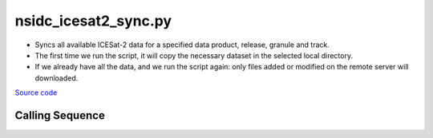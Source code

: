 =====================
nsidc_icesat2_sync.py
=====================

- Syncs all available ICESat-2 data for a specified data product, release, granule and track.
- The first time we run the script, it will copy the necessary dataset in the selected local directory.
- If we already have all the data, and we run the script again: only files added or modified on the remote server will downloaded.

`Source code`__

.. __: https://github.com/tsutterley/read-ICESat-2/blob/main/scripts/nsidc_icesat2_sync.py

Calling Sequence
################

.. argparse::
    :filename: nsidc_icesat2_sync.py
    :func: arguments
    :prog: nsidc_icesat2_sync.py
    :nodescription:
    :nodefault:

    --granule -g : @replace
        Possible choices: 1--14

        ICESat-2 Granule Region

    --track -t : @replace
        Possible choices: 1--1387

        ICESat-2 Reference Ground Tracks (RGTs)
